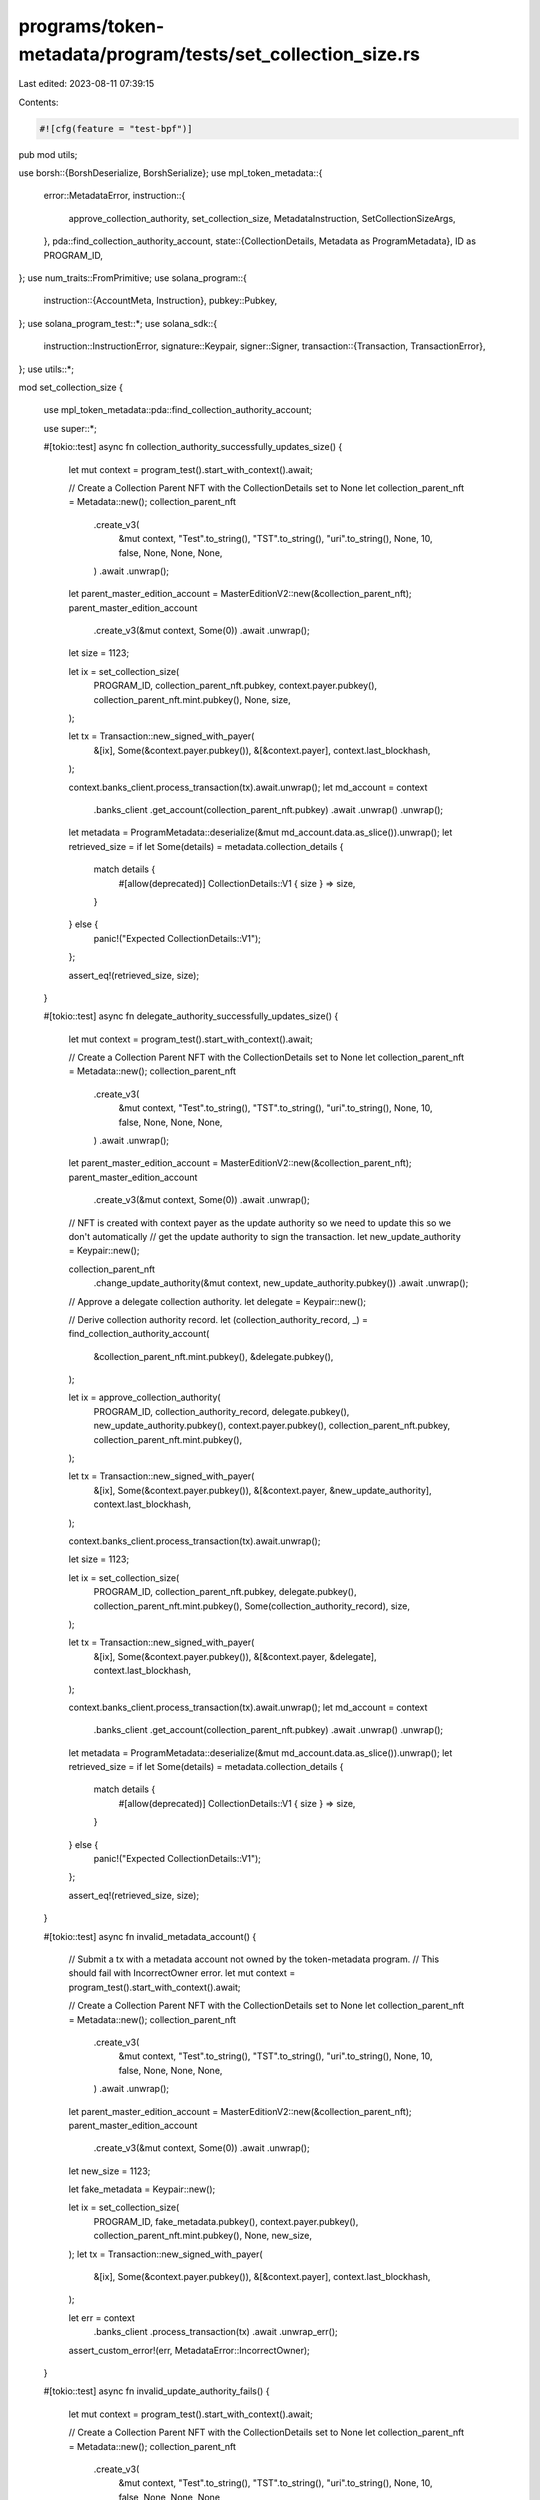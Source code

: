 programs/token-metadata/program/tests/set_collection_size.rs
============================================================

Last edited: 2023-08-11 07:39:15

Contents:

.. code-block:: rs

    #![cfg(feature = "test-bpf")]
pub mod utils;

use borsh::{BorshDeserialize, BorshSerialize};
use mpl_token_metadata::{
    error::MetadataError,
    instruction::{
        approve_collection_authority, set_collection_size, MetadataInstruction,
        SetCollectionSizeArgs,
    },
    pda::find_collection_authority_account,
    state::{CollectionDetails, Metadata as ProgramMetadata},
    ID as PROGRAM_ID,
};
use num_traits::FromPrimitive;
use solana_program::{
    instruction::{AccountMeta, Instruction},
    pubkey::Pubkey,
};
use solana_program_test::*;
use solana_sdk::{
    instruction::InstructionError,
    signature::Keypair,
    signer::Signer,
    transaction::{Transaction, TransactionError},
};
use utils::*;

mod set_collection_size {

    use mpl_token_metadata::pda::find_collection_authority_account;

    use super::*;

    #[tokio::test]
    async fn collection_authority_successfully_updates_size() {
        let mut context = program_test().start_with_context().await;

        // Create a Collection Parent NFT with the CollectionDetails set to None
        let collection_parent_nft = Metadata::new();
        collection_parent_nft
            .create_v3(
                &mut context,
                "Test".to_string(),
                "TST".to_string(),
                "uri".to_string(),
                None,
                10,
                false,
                None,
                None,
                None,
            )
            .await
            .unwrap();
        let parent_master_edition_account = MasterEditionV2::new(&collection_parent_nft);
        parent_master_edition_account
            .create_v3(&mut context, Some(0))
            .await
            .unwrap();

        let size = 1123;

        let ix = set_collection_size(
            PROGRAM_ID,
            collection_parent_nft.pubkey,
            context.payer.pubkey(),
            collection_parent_nft.mint.pubkey(),
            None,
            size,
        );

        let tx = Transaction::new_signed_with_payer(
            &[ix],
            Some(&context.payer.pubkey()),
            &[&context.payer],
            context.last_blockhash,
        );

        context.banks_client.process_transaction(tx).await.unwrap();
        let md_account = context
            .banks_client
            .get_account(collection_parent_nft.pubkey)
            .await
            .unwrap()
            .unwrap();

        let metadata = ProgramMetadata::deserialize(&mut md_account.data.as_slice()).unwrap();
        let retrieved_size = if let Some(details) = metadata.collection_details {
            match details {
                #[allow(deprecated)]
                CollectionDetails::V1 { size } => size,
            }
        } else {
            panic!("Expected CollectionDetails::V1");
        };

        assert_eq!(retrieved_size, size);
    }

    #[tokio::test]
    async fn delegate_authority_successfully_updates_size() {
        let mut context = program_test().start_with_context().await;

        // Create a Collection Parent NFT with the CollectionDetails set to None
        let collection_parent_nft = Metadata::new();
        collection_parent_nft
            .create_v3(
                &mut context,
                "Test".to_string(),
                "TST".to_string(),
                "uri".to_string(),
                None,
                10,
                false,
                None,
                None,
                None,
            )
            .await
            .unwrap();
        let parent_master_edition_account = MasterEditionV2::new(&collection_parent_nft);
        parent_master_edition_account
            .create_v3(&mut context, Some(0))
            .await
            .unwrap();

        // NFT is created with context payer as the update authority so we need to update this so we don't automatically
        // get the update authority to sign the transaction.
        let new_update_authority = Keypair::new();

        collection_parent_nft
            .change_update_authority(&mut context, new_update_authority.pubkey())
            .await
            .unwrap();

        // Approve a delegate collection authority.
        let delegate = Keypair::new();

        // Derive collection authority record.
        let (collection_authority_record, _) = find_collection_authority_account(
            &collection_parent_nft.mint.pubkey(),
            &delegate.pubkey(),
        );

        let ix = approve_collection_authority(
            PROGRAM_ID,
            collection_authority_record,
            delegate.pubkey(),
            new_update_authority.pubkey(),
            context.payer.pubkey(),
            collection_parent_nft.pubkey,
            collection_parent_nft.mint.pubkey(),
        );

        let tx = Transaction::new_signed_with_payer(
            &[ix],
            Some(&context.payer.pubkey()),
            &[&context.payer, &new_update_authority],
            context.last_blockhash,
        );

        context.banks_client.process_transaction(tx).await.unwrap();

        let size = 1123;

        let ix = set_collection_size(
            PROGRAM_ID,
            collection_parent_nft.pubkey,
            delegate.pubkey(),
            collection_parent_nft.mint.pubkey(),
            Some(collection_authority_record),
            size,
        );

        let tx = Transaction::new_signed_with_payer(
            &[ix],
            Some(&context.payer.pubkey()),
            &[&context.payer, &delegate],
            context.last_blockhash,
        );

        context.banks_client.process_transaction(tx).await.unwrap();
        let md_account = context
            .banks_client
            .get_account(collection_parent_nft.pubkey)
            .await
            .unwrap()
            .unwrap();

        let metadata = ProgramMetadata::deserialize(&mut md_account.data.as_slice()).unwrap();
        let retrieved_size = if let Some(details) = metadata.collection_details {
            match details {
                #[allow(deprecated)]
                CollectionDetails::V1 { size } => size,
            }
        } else {
            panic!("Expected CollectionDetails::V1");
        };

        assert_eq!(retrieved_size, size);
    }

    #[tokio::test]
    async fn invalid_metadata_account() {
        // Submit a tx with a metadata account not owned by the token-metadata program.
        // This should fail with IncorrectOwner error.
        let mut context = program_test().start_with_context().await;

        // Create a Collection Parent NFT with the CollectionDetails set to None
        let collection_parent_nft = Metadata::new();
        collection_parent_nft
            .create_v3(
                &mut context,
                "Test".to_string(),
                "TST".to_string(),
                "uri".to_string(),
                None,
                10,
                false,
                None,
                None,
                None,
            )
            .await
            .unwrap();
        let parent_master_edition_account = MasterEditionV2::new(&collection_parent_nft);
        parent_master_edition_account
            .create_v3(&mut context, Some(0))
            .await
            .unwrap();

        let new_size = 1123;

        let fake_metadata = Keypair::new();

        let ix = set_collection_size(
            PROGRAM_ID,
            fake_metadata.pubkey(),
            context.payer.pubkey(),
            collection_parent_nft.mint.pubkey(),
            None,
            new_size,
        );
        let tx = Transaction::new_signed_with_payer(
            &[ix],
            Some(&context.payer.pubkey()),
            &[&context.payer],
            context.last_blockhash,
        );

        let err = context
            .banks_client
            .process_transaction(tx)
            .await
            .unwrap_err();

        assert_custom_error!(err, MetadataError::IncorrectOwner);
    }

    #[tokio::test]
    async fn invalid_update_authority_fails() {
        let mut context = program_test().start_with_context().await;

        // Create a Collection Parent NFT with the CollectionDetails set to None
        let collection_parent_nft = Metadata::new();
        collection_parent_nft
            .create_v3(
                &mut context,
                "Test".to_string(),
                "TST".to_string(),
                "uri".to_string(),
                None,
                10,
                false,
                None,
                None,
                None,
            )
            .await
            .unwrap();
        let parent_master_edition_account = MasterEditionV2::new(&collection_parent_nft);
        parent_master_edition_account
            .create_v3(&mut context, Some(0))
            .await
            .unwrap();

        // NFT is created with context payer as the update authority so we need to update this so we don't automatically
        // get the update authority to sign the transaction.
        let new_update_authority = Keypair::new();

        collection_parent_nft
            .change_update_authority(&mut context, new_update_authority.pubkey())
            .await
            .unwrap();

        let invalid_update_authorty = Keypair::new();

        let size = 1123;

        let ix = set_collection_size(
            PROGRAM_ID,
            collection_parent_nft.pubkey,
            invalid_update_authorty.pubkey(),
            collection_parent_nft.mint.pubkey(),
            None,
            size,
        );

        let tx = Transaction::new_signed_with_payer(
            &[ix],
            Some(&context.payer.pubkey()),
            &[&context.payer, &invalid_update_authorty],
            context.last_blockhash,
        );

        let err = context
            .banks_client
            .process_transaction(tx)
            .await
            .unwrap_err();

        assert_custom_error!(err, MetadataError::InvalidCollectionUpdateAuthority);
    }

    #[tokio::test]
    async fn fail_to_update_sized_collection() {
        let mut context = program_test().start_with_context().await;

        // Create a Collection Parent NFT with the CollectionDetails populated (sized)
        let collection_parent_nft = Metadata::new();
        collection_parent_nft
            .create_v3(
                &mut context,
                "Test".to_string(),
                "TST".to_string(),
                "uri".to_string(),
                None,
                10,
                false,
                None,
                None,
                DEFAULT_COLLECTION_DETAILS,
            )
            .await
            .unwrap();
        let parent_master_edition_account = MasterEditionV2::new(&collection_parent_nft);
        parent_master_edition_account
            .create_v3(&mut context, Some(0))
            .await
            .unwrap();

        let size = 1123;

        let ix = set_collection_size(
            PROGRAM_ID,
            collection_parent_nft.pubkey,
            context.payer.pubkey(),
            collection_parent_nft.mint.pubkey(),
            None,
            size,
        );

        let tx = Transaction::new_signed_with_payer(
            &[ix],
            Some(&context.payer.pubkey()),
            &[&context.payer],
            context.last_blockhash,
        );

        // This should fail with SizedCollection error.
        let err = context
            .banks_client
            .process_transaction(tx)
            .await
            .unwrap_err();
        assert_custom_error!(err, MetadataError::SizedCollection);

        let md_account = context
            .banks_client
            .get_account(collection_parent_nft.pubkey)
            .await
            .unwrap()
            .unwrap();

        let metadata = ProgramMetadata::deserialize(&mut md_account.data.as_slice()).unwrap();
        let retrieved_size = if let Some(details) = metadata.collection_details {
            match details {
                #[allow(deprecated)]
                CollectionDetails::V1 { size } => size,
            }
        } else {
            panic!("Expected CollectionDetails::V1");
        };

        // The size should not have changed.
        assert_eq!(retrieved_size, 0);
    }

    #[tokio::test]
    async fn can_only_set_size_once() {
        let mut context = program_test().start_with_context().await;

        // Create a Collection Parent NFT with the CollectionDetails set to None (unsized)
        let collection_parent_nft = Metadata::new();
        collection_parent_nft
            .create_v3(
                &mut context,
                "Test".to_string(),
                "TST".to_string(),
                "uri".to_string(),
                None,
                10,
                false,
                None,
                None,
                None,
            )
            .await
            .unwrap();
        let parent_master_edition_account = MasterEditionV2::new(&collection_parent_nft);
        parent_master_edition_account
            .create_v3(&mut context, Some(0))
            .await
            .unwrap();

        let size = 1123;

        let ix = set_collection_size(
            PROGRAM_ID,
            collection_parent_nft.pubkey,
            context.payer.pubkey(),
            collection_parent_nft.mint.pubkey(),
            None,
            size,
        );

        let tx = Transaction::new_signed_with_payer(
            &[ix],
            Some(&context.payer.pubkey()),
            &[&context.payer],
            context.last_blockhash,
        );

        context.banks_client.process_transaction(tx).await.unwrap();

        let md_account = context
            .banks_client
            .get_account(collection_parent_nft.pubkey)
            .await
            .unwrap()
            .unwrap();

        let metadata = ProgramMetadata::deserialize(&mut md_account.data.as_slice()).unwrap();
        let retrieved_size = if let Some(details) = metadata.collection_details {
            match details {
                #[allow(deprecated)]
                CollectionDetails::V1 { size } => size,
            }
        } else {
            panic!("Expected CollectionDetails::V1");
        };

        // First update should work.
        assert_eq!(retrieved_size, size);

        let new_size = 3211;

        let ix = set_collection_size(
            PROGRAM_ID,
            collection_parent_nft.pubkey,
            context.payer.pubkey(),
            collection_parent_nft.mint.pubkey(),
            None,
            new_size,
        );

        let tx = Transaction::new_signed_with_payer(
            &[ix],
            Some(&context.payer.pubkey()),
            &[&context.payer],
            context.last_blockhash,
        );

        // This should fail with SizedCollection error.
        let err = context
            .banks_client
            .process_transaction(tx)
            .await
            .unwrap_err();
        assert_custom_error!(err, MetadataError::SizedCollection);
    }
}

#[tokio::test]
async fn invalid_update_authority_fails_with_delegated_collection_authority() {
    let mut context = program_test().start_with_context().await;

    // Create a Collection Parent NFT with the CollectionDetails set to None
    let collection_parent_nft = Metadata::new();
    collection_parent_nft
        .create_v3(
            &mut context,
            "Test".to_string(),
            "TST".to_string(),
            "uri".to_string(),
            None,
            10,
            false,
            None,
            None,
            None,
        )
        .await
        .unwrap();
    let parent_master_edition_account = MasterEditionV2::new(&collection_parent_nft);
    parent_master_edition_account
        .create_v3(&mut context, Some(0))
        .await
        .unwrap();

    // NFT is created with context payer as the update authority so we need to update this so we don't automatically
    // get the update authority to sign the transaction.
    let new_update_authority = Keypair::new();
    let delegate_authority = Keypair::new();
    let invalid_update_authority = Keypair::new();

    collection_parent_nft
        .change_update_authority(&mut context, new_update_authority.pubkey())
        .await
        .unwrap();

    let (record, _) = find_collection_authority_account(
        &collection_parent_nft.mint.pubkey(),
        &delegate_authority.pubkey(),
    );

    let ix = approve_collection_authority(
        PROGRAM_ID,
        record,
        delegate_authority.pubkey(),
        new_update_authority.pubkey(),
        context.payer.pubkey(),
        collection_parent_nft.pubkey,
        collection_parent_nft.mint.pubkey(),
    );

    let tx = Transaction::new_signed_with_payer(
        &[ix],
        Some(&context.payer.pubkey()),
        &[&context.payer, &new_update_authority],
        context.last_blockhash,
    );

    context.banks_client.process_transaction(tx).await.unwrap();

    let size = 1123;

    let ix = set_collection_size(
        PROGRAM_ID,
        collection_parent_nft.pubkey,
        invalid_update_authority.pubkey(),
        collection_parent_nft.mint.pubkey(),
        Some(record),
        size,
    );

    let tx = Transaction::new_signed_with_payer(
        &[ix],
        Some(&context.payer.pubkey()),
        &[&context.payer, &invalid_update_authority],
        context.last_blockhash,
    );

    let err = context
        .banks_client
        .process_transaction(tx)
        .await
        .unwrap_err();

    assert_custom_error!(err, MetadataError::DerivedKeyInvalid);
}

#[tokio::test]
async fn update_authority_not_a_signer_fails_with_delegated_collection_authority() {
    let mut context = program_test().start_with_context().await;

    // Create a Collection Parent NFT with the CollectionDetails set to None
    let collection_parent_nft = Metadata::new();
    collection_parent_nft
        .create_v3(
            &mut context,
            "Test".to_string(),
            "TST".to_string(),
            "uri".to_string(),
            None,
            10,
            false,
            None,
            None,
            None,
        )
        .await
        .unwrap();
    let parent_master_edition_account = MasterEditionV2::new(&collection_parent_nft);
    parent_master_edition_account
        .create_v3(&mut context, Some(0))
        .await
        .unwrap();

    // NFT is created with context payer as the update authority so we need to update this so we don't automatically
    // get the update authority to sign the transaction.
    let new_update_authority = Keypair::new();
    let delegate_authority = Keypair::new();

    collection_parent_nft
        .change_update_authority(&mut context, new_update_authority.pubkey())
        .await
        .unwrap();

    let md = collection_parent_nft.get_data(&mut context).await;
    assert_eq!(md.update_authority, new_update_authority.pubkey());

    let (record, _) = find_collection_authority_account(
        &collection_parent_nft.mint.pubkey(),
        &delegate_authority.pubkey(),
    );

    let ix = approve_collection_authority(
        PROGRAM_ID,
        record,
        delegate_authority.pubkey(),
        new_update_authority.pubkey(),
        context.payer.pubkey(),
        collection_parent_nft.pubkey,
        collection_parent_nft.mint.pubkey(),
    );

    let tx = Transaction::new_signed_with_payer(
        &[ix],
        Some(&context.payer.pubkey()),
        &[&context.payer, &new_update_authority],
        context.last_blockhash,
    );

    context.banks_client.process_transaction(tx).await.unwrap();

    let size = 1123;

    let ix = set_collection_size_no_signer(
        PROGRAM_ID,
        collection_parent_nft.pubkey,
        delegate_authority.pubkey(),
        collection_parent_nft.mint.pubkey(),
        Some(record),
        size,
    );

    // Only payer signing here, not the update authority, so this should fail.
    let tx = Transaction::new_signed_with_payer(
        &[ix],
        Some(&context.payer.pubkey()),
        &[&context.payer],
        context.last_blockhash,
    );

    let err = context
        .banks_client
        .process_transaction(tx)
        .await
        .unwrap_err();

    assert_custom_error!(err, MetadataError::UpdateAuthorityIsNotSigner);
}

#[tokio::test]
async fn other_collection_delegate_cant_set_size() {
    let mut context = program_test().start_with_context().await;

    // Create a Collection Parent NFT with the CollectionDetails set to None
    let collection_parent_nft = Metadata::new();
    collection_parent_nft
        .create_v3(
            &mut context,
            "Test".to_string(),
            "TST".to_string(),
            "uri".to_string(),
            None,
            10,
            false,
            None,
            None,
            None,
        )
        .await
        .unwrap();
    let parent_master_edition_account = MasterEditionV2::new(&collection_parent_nft);
    parent_master_edition_account
        .create_v3(&mut context, Some(0))
        .await
        .unwrap();

    // Create a Collection Parent NFT with the CollectionDetails set to None
    let other_collection_parent_nft = Metadata::new();
    other_collection_parent_nft
        .create_v3(
            &mut context,
            "Test".to_string(),
            "TST".to_string(),
            "uri".to_string(),
            None,
            10,
            false,
            None,
            None,
            None,
        )
        .await
        .unwrap();
    let other_parent_master_edition_account = MasterEditionV2::new(&other_collection_parent_nft);
    other_parent_master_edition_account
        .create_v3(&mut context, Some(0))
        .await
        .unwrap();

    // NFT is created with context payer as the update authority so we need to update this so we don't automatically
    // get the update authority to sign the transaction.
    let first_update_authority = Keypair::new();
    let other_update_authority = Keypair::new();
    let delegate_authority = Keypair::new();

    collection_parent_nft
        .change_update_authority(&mut context, first_update_authority.pubkey())
        .await
        .unwrap();

    other_collection_parent_nft
        .change_update_authority(&mut context, other_update_authority.pubkey())
        .await
        .unwrap();

    // Find authority record for other collection NFT.
    let (record, _) = find_collection_authority_account(
        &other_collection_parent_nft.mint.pubkey(),
        &delegate_authority.pubkey(),
    );

    // Approve the delegate authority for the Other Collection NFT.
    let ix = approve_collection_authority(
        PROGRAM_ID,
        record,
        delegate_authority.pubkey(),
        other_update_authority.pubkey(),
        context.payer.pubkey(),
        other_collection_parent_nft.pubkey,
        other_collection_parent_nft.mint.pubkey(),
    );

    let tx = Transaction::new_signed_with_payer(
        &[ix],
        Some(&context.payer.pubkey()),
        &[&context.payer, &other_update_authority],
        context.last_blockhash,
    );

    context.banks_client.process_transaction(tx).await.unwrap();

    let size = 1123;

    // Set collection size on first Collection NFT using the Other delegate record and authority.
    // This is subtle: we're using the *metadata* account of the first collection NFT, but the
    // mint and delegate authority of the other collection NFT.
    let ix = set_collection_size(
        PROGRAM_ID,
        collection_parent_nft.pubkey,
        delegate_authority.pubkey(),
        other_collection_parent_nft.mint.pubkey(),
        Some(record),
        size,
    );

    let tx = Transaction::new_signed_with_payer(
        &[ix],
        Some(&context.payer.pubkey()),
        &[&context.payer, &delegate_authority],
        context.last_blockhash,
    );

    let err = context
        .banks_client
        .process_transaction(tx)
        .await
        .unwrap_err();

    assert_custom_error!(err, MetadataError::MintMismatch);
}

// Custom instruction to allow us to check attacks where there is not collection signer.
fn set_collection_size_no_signer(
    program_id: Pubkey,
    metadata_account: Pubkey,
    update_authority: Pubkey,
    mint: Pubkey,
    collection_authority_record: Option<Pubkey>,
    size: u64,
) -> Instruction {
    let mut accounts = vec![
        AccountMeta::new(metadata_account, false),
        AccountMeta::new_readonly(update_authority, false),
        AccountMeta::new_readonly(mint, false),
    ];

    if let Some(record) = collection_authority_record {
        accounts.push(AccountMeta::new_readonly(record, false));
    }

    Instruction {
        program_id,
        accounts,
        data: MetadataInstruction::SetCollectionSize(SetCollectionSizeArgs { size })
            .try_to_vec()
            .unwrap(),
    }
}


